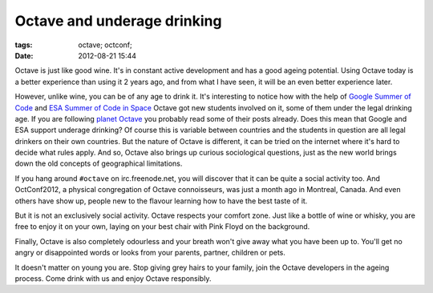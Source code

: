 Octave and underage drinking
############################

:tags: octave; octconf;
:date: 2012-08-21 15:44

Octave is just like good wine.  It's in constant active development
and has a good ageing potential.  Using Octave today is a better
experience than using it 2 years ago, and from what I have seen, it
will be an even better experience later.

However, unlike wine, you can be of any age to drink it.  It's
interesting to notice how with the help of `Google Summer of Code
<http://www.google-melange.com/gsoc/homepage/google/gsoc2012>`__ and
`ESA Summer of Code in Space
<http://sophia.estec.esa.int/socis2012/>`__ Octave got new students
involved on it, some of them under the legal drinking age.  If you are
following `planet Octave <http://planet.octave.org/>`__ you probably
read some of their posts already.  Does this mean that Google and ESA
support underage drinking?  Of course this is variable between
countries and the students in question are all legal drinkers on their
own countries.  But the nature of Octave is different, it can be tried
on the internet where it's hard to decide what rules apply.  And so,
Octave also brings up curious sociological questions, just as the new
world brings down the old concepts of geographical limitations.

If you hang around ``#octave`` on irc.freenode.net, you will discover
that it can be quite a social activity too.  And OctConf2012, a
physical congregation of Octave connoisseurs, was just a month ago in
Montreal, Canada.  And even others have show up, people new to the
flavour learning how to have the best taste of it.

But it is not an exclusively social activity.  Octave respects your
comfort zone.  Just like a bottle of wine or whisky, you are free to
enjoy it on your own, laying on your best chair with Pink Floyd on the
background.

Finally, Octave is also completely odourless and your breath won't
give away what you have been up to.  You'll get no angry or
disappointed words or looks from your parents, partner, children or
pets.

It doesn't matter on young you are.  Stop giving grey hairs to your
family, join the Octave developers in the ageing process.  Come drink
with us and enjoy Octave responsibly.
